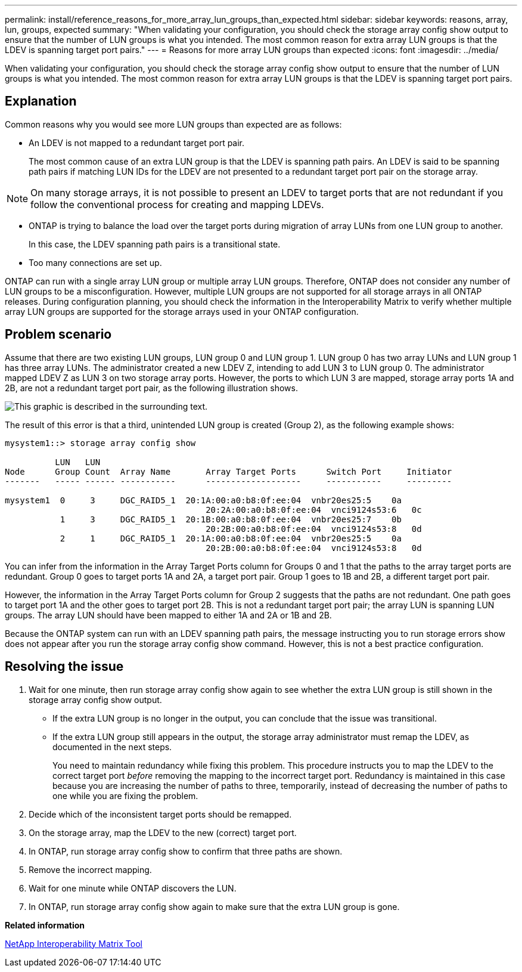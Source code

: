 ---
permalink: install/reference_reasons_for_more_array_lun_groups_than_expected.html
sidebar: sidebar
keywords: reasons, array, lun, groups, expected
summary: "When validating your configuration, you should check the storage array config show output to ensure that the number of LUN groups is what you intended. The most common reason for extra array LUN groups is that the LDEV is spanning target port pairs."
---
= Reasons for more array LUN groups than expected
:icons: font
:imagesdir: ../media/

[.lead]
When validating your configuration, you should check the storage array config show output to ensure that the number of LUN groups is what you intended. The most common reason for extra array LUN groups is that the LDEV is spanning target port pairs.

== Explanation

Common reasons why you would see more LUN groups than expected are as follows:

* An LDEV is not mapped to a redundant target port pair.
+
The most common cause of an extra LUN group is that the LDEV is spanning path pairs. An LDEV is said to be spanning path pairs if matching LUN IDs for the LDEV are not presented to a redundant target port pair on the storage array.

[NOTE]
====
On many storage arrays, it is not possible to present an LDEV to target ports that are not redundant if you follow the conventional process for creating and mapping LDEVs.
====

* ONTAP is trying to balance the load over the target ports during migration of array LUNs from one LUN group to another.
+
In this case, the LDEV spanning path pairs is a transitional state.

* Too many connections are set up.

ONTAP can run with a single array LUN group or multiple array LUN groups. Therefore, ONTAP does not consider any number of LUN groups to be a misconfiguration. However, multiple LUN groups are not supported for all storage arrays in all ONTAP releases. During configuration planning, you should check the information in the Interoperability Matrix to verify whether multiple array LUN groups are supported for the storage arrays used in your ONTAP configuration.

== Problem scenario

Assume that there are two existing LUN groups, LUN group 0 and LUN group 1. LUN group 0 has two array LUNs and LUN group 1 has three array LUNs. The administrator created a new LDEV Z, intending to add LUN 3 to LUN group 0. The administrator mapped LDEV Z as LUN 3 on two storage array ports. However, the ports to which LUN 3 are mapped, storage array ports 1A and 2B, are not a redundant target port pair, as the following illustration shows.

image::../media/ldev_spans_path_pairs_v2.gif[This graphic is described in the surrounding text.]

The result of this error is that a third, unintended LUN group is created (Group 2), as the following example shows:

----

mysystem1::> storage array config show

          LUN   LUN
Node      Group Count  Array Name  	Array Target Ports     	Switch Port  	Initiator
-------   ----- ------ ----------- 	-------------------    	-----------  	---------

mysystem1  0     3     DGC_RAID5_1  20:1A:00:a0:b8:0f:ee:04  vnbr20es25:5    0a
                                   	20:2A:00:a0:b8:0f:ee:04  vnci9124s53:6   0c
           1     3     DGC_RAID5_1  20:1B:00:a0:b8:0f:ee:04  vnbr20es25:7    0b
                                   	20:2B:00:a0:b8:0f:ee:04  vnci9124s53:8   0d
           2     1     DGC_RAID5_1  20:1A:00:a0:b8:0f:ee:04  vnbr20es25:5    0a
                                   	20:2B:00:a0:b8:0f:ee:04  vnci9124s53:8   0d
----

You can infer from the information in the Array Target Ports column for Groups 0 and 1 that the paths to the array target ports are redundant. Group 0 goes to target ports 1A and 2A, a target port pair. Group 1 goes to 1B and 2B, a different target port pair.

However, the information in the Array Target Ports column for Group 2 suggests that the paths are not redundant. One path goes to target port 1A and the other goes to target port 2B. This is not a redundant target port pair; the array LUN is spanning LUN groups. The array LUN should have been mapped to either 1A and 2A or 1B and 2B.

Because the ONTAP system can run with an LDEV spanning path pairs, the message instructing you to run storage errors show does not appear after you run the storage array config show command. However, this is not a best practice configuration.

== Resolving the issue

. Wait for one minute, then run storage array config show again to see whether the extra LUN group is still shown in the storage array config show output.
 ** If the extra LUN group is no longer in the output, you can conclude that the issue was transitional.
 ** If the extra LUN group still appears in the output, the storage array administrator must remap the LDEV, as documented in the next steps.
+
You need to maintain redundancy while fixing this problem. This procedure instructs you to map the LDEV to the correct target port _before_ removing the mapping to the incorrect target port. Redundancy is maintained in this case because you are increasing the number of paths to three, temporarily, instead of decreasing the number of paths to one while you are fixing the problem.
. Decide which of the inconsistent target ports should be remapped.
. On the storage array, map the LDEV to the new (correct) target port.
. In ONTAP, run storage array config show to confirm that three paths are shown.
. Remove the incorrect mapping.
. Wait for one minute while ONTAP discovers the LUN.
. In ONTAP, run storage array config show again to make sure that the extra LUN group is gone.

*Related information*

https://mysupport.netapp.com/matrix[NetApp Interoperability Matrix Tool]
